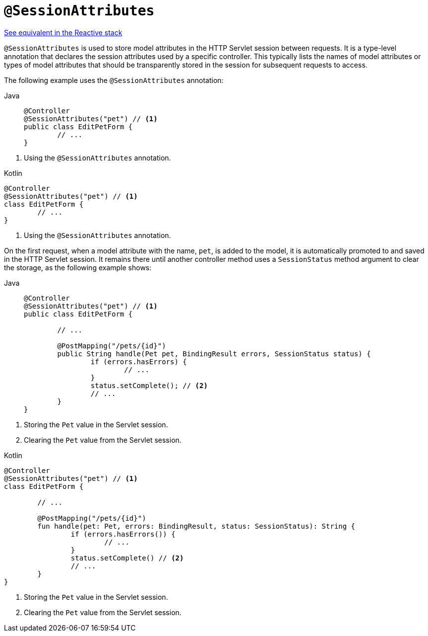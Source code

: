 [[mvc-ann-sessionattributes]]
= `@SessionAttributes`

[.small]#xref:web/webflux/controller/ann-methods/sessionattributes.adoc[See equivalent in the Reactive stack]#

`@SessionAttributes` is used to store model attributes in the HTTP Servlet session between
requests. It is a type-level annotation that declares the session attributes used by a
specific controller. This typically lists the names of model attributes or types of
model attributes that should be transparently stored in the session for subsequent
requests to access.

The following example uses the `@SessionAttributes` annotation:

[tabs]
======
Java::
+
[source,java,indent=0,subs="verbatim,quotes",role="primary"]
----
	@Controller
	@SessionAttributes("pet") // <1>
	public class EditPetForm {
		// ...
	}
----
======
<1> Using the `@SessionAttributes` annotation.

[source,kotlin,indent=0,subs="verbatim,quotes",role="secondary"]
.Kotlin
----
	@Controller
	@SessionAttributes("pet") // <1>
	class EditPetForm {
		// ...
	}
----
<1> Using the `@SessionAttributes` annotation.

On the first request, when a model attribute with the name, `pet`, is added to the model,
it is automatically promoted to and saved in the HTTP Servlet session. It remains there
until another controller method uses a `SessionStatus` method argument to clear the
storage, as the following example shows:

[tabs]
======
Java::
+
[source,java,indent=0,subs="verbatim,quotes",role="primary"]
----
	@Controller
	@SessionAttributes("pet") // <1>
	public class EditPetForm {

		// ...

		@PostMapping("/pets/{id}")
		public String handle(Pet pet, BindingResult errors, SessionStatus status) {
			if (errors.hasErrors) {
				// ...
			}
			status.setComplete(); // <2>
			// ...
		}
	}
----
======
<1> Storing the `Pet` value in the Servlet session.
<2> Clearing the `Pet` value from the Servlet session.

[source,kotlin,indent=0,subs="verbatim,quotes",role="secondary"]
.Kotlin
----
@Controller
@SessionAttributes("pet") // <1>
class EditPetForm {

	// ...

	@PostMapping("/pets/{id}")
	fun handle(pet: Pet, errors: BindingResult, status: SessionStatus): String {
		if (errors.hasErrors()) {
			// ...
		}
		status.setComplete() // <2>
		// ...
	}
}
----
<1> Storing the `Pet` value in the Servlet session.
<2> Clearing the `Pet` value from the Servlet session.


